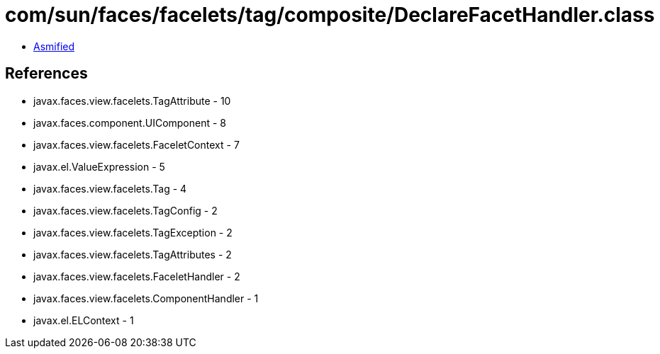 = com/sun/faces/facelets/tag/composite/DeclareFacetHandler.class

 - link:DeclareFacetHandler-asmified.java[Asmified]

== References

 - javax.faces.view.facelets.TagAttribute - 10
 - javax.faces.component.UIComponent - 8
 - javax.faces.view.facelets.FaceletContext - 7
 - javax.el.ValueExpression - 5
 - javax.faces.view.facelets.Tag - 4
 - javax.faces.view.facelets.TagConfig - 2
 - javax.faces.view.facelets.TagException - 2
 - javax.faces.view.facelets.TagAttributes - 2
 - javax.faces.view.facelets.FaceletHandler - 2
 - javax.faces.view.facelets.ComponentHandler - 1
 - javax.el.ELContext - 1
